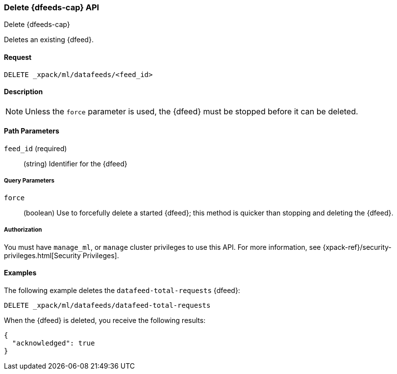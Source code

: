 [role="xpack"]
[[ml-delete-datafeed]]
=== Delete {dfeeds-cap} API
++++
<titleabbrev>Delete {dfeeds-cap}</titleabbrev>
++++

Deletes an existing {dfeed}.


==== Request

`DELETE _xpack/ml/datafeeds/<feed_id>`


==== Description

NOTE: Unless the `force` parameter is used, the {dfeed} must be stopped before it can be deleted.


==== Path Parameters

`feed_id` (required)::
  (string) Identifier for the {dfeed}


===== Query Parameters

`force`::
  (boolean) Use to forcefully delete a started {dfeed}; this method is quicker than
  stopping and deleting the {dfeed}.


===== Authorization

You must have `manage_ml`, or `manage` cluster privileges to use this API.
For more information, see {xpack-ref}/security-privileges.html[Security Privileges].
//<<privileges-list-cluster>>.


==== Examples

The following example deletes the `datafeed-total-requests` {dfeed}:

[source,js]
--------------------------------------------------
DELETE _xpack/ml/datafeeds/datafeed-total-requests
--------------------------------------------------
// CONSOLE
// TEST[setup:server_metrics_datafeed]

When the {dfeed} is deleted, you receive the following results:
[source,js]
----
{
  "acknowledged": true
}
----
// TESTRESPONSE
